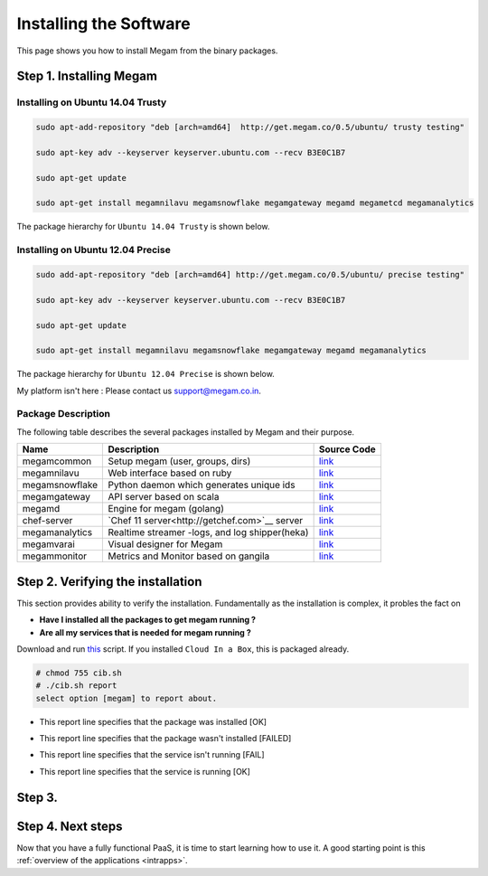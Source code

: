 .. _install_megam:

========================
Installing the Software
========================

This page shows you how to install Megam from the binary packages.

Step 1. Installing Megam
========================


Installing on Ubuntu 14.04 Trusty
---------------------------------

.. code::

    sudo apt-add-repository "deb [arch=amd64]  http://get.megam.co/0.5/ubuntu/ trusty testing"

    sudo apt-key adv --keyserver keyserver.ubuntu.com --recv B3E0C1B7

    sudo apt-get update

    sudo apt-get install megamnilavu megamsnowflake megamgateway megamd megametcd megamanalytics


The package hierarchy for ``Ubuntu 14.04 Trusty`` is shown below.

|megam trusty packages|


Installing on Ubuntu 12.04 Precise
----------------------------------

.. code::

    sudo add-apt-repository "deb [arch=amd64] http://get.megam.co/0.5/ubuntu/ precise testing"

    sudo apt-key adv --keyserver keyserver.ubuntu.com --recv B3E0C1B7

    sudo apt-get update

    sudo apt-get install megamnilavu megamsnowflake megamgateway megamd megamanalytics

The package hierarchy for ``Ubuntu 12.04 Precise`` is shown below.

|megam precise packages|

My platform isn't here : Please contact us `support@megam.co.in <mailto:support@megam.co.in>`_.

Package Description
-------------------

The following table describes the several packages installed by Megam and their purpose.

+-----------------------------------+-------------------------------------------------+-----------------------------------------------------+
|     Name                          | Description                                     |                  Source Code                        |
|                                   |                                                 |                                                     |
+===================================+=================================================+=====================================================+
| megamcommon                       | Setup megam  (user, groups, dirs)               | `link <https://github.com/megamsys/packager>`__     |
+-----------------------------------+-------------------------------------------------+-----------------------------------------------------+
| megamnilavu                       | Web interface based on ruby                     | `link <https://github.com/megamsys/nilavu>`__       |
+-----------------------------------+-------------------------------------------------+-----------------------------------------------------+
| megamsnowflake                    | Python daemon which generates unique ids        | `link <https://github.com/megamsys/pysnowflake>`__  |
+-----------------------------------+-------------------------------------------------+-----------------------------------------------------+
| megamgateway                      | API server based on scala                       | `link <https://github.com/megamsys/megam_gateway>`__|
+-----------------------------------+-------------------------------------------------+-----------------------------------------------------+
| megamd                            | Engine for megam (golang)                       | `link <https://github.com/megamsys/megamd>`__       |
+-----------------------------------+-------------------------------------------------+-----------------------------------------------------+
| chef-server                       | `Chef 11 server<http://getchef.com>`__ server   | `link <https://github.com/opscode/chef-server>`__   |
+-----------------------------------+-------------------------------------------------+-----------------------------------------------------+
| megamanalytics                    | Realtime streamer -logs, and log shipper(heka)  | `link <https://github.com/megamsys/tap>`__          |
+-----------------------------------+-------------------------------------------------+-----------------------------------------------------+
| megamvarai                        | Visual designer for Megam                       | `link <https://github.com/megamsys/varai>`__        |
+-----------------------------------+-------------------------------------------------+-----------------------------------------------------+
| megammonitor                      | Metrics and Monitor based on gangila            | `link <https://github.com/ganglia>`__               |
+-----------------------------------+-------------------------------------------------+-----------------------------------------------------+

Step 2. Verifying the installation
==================================

This section provides ability to verify the installation.
Fundamentally as the installation is complex, it probles the fact on

- **Have I installed all the packages to get megam running ?**
- **Are all my services that is needed for megam running ?**

Download and run `this <https://raw.githubusercontent.com/megamsys/cloudinabox/master/conf/trusty/cib.sh>`__ script. If you installed ``Cloud In a Box``, this is packaged already.

.. code::

  # chmod 755 cib.sh
  # ./cib.sh report
  select option [megam] to report about.


- This report line specifies that the package was installed [OK]

|Megam CIB Verify2|


- This report line specifies that the package wasn't installed [FAILED]

|Megam CIB Verify3|


- This report line specifies that the service isn't running [FAIL]

|Megam CIB Verify4|


- This report line specifies that the service is running [OK]

|Megam CIB Verify5|

Step 3.
==================




Step 4. Next steps
===================

Now that you have a fully functional PaaS, it is time to start learning how to use it. A good starting point is this :ref:`overview of the applications <intrapps>`.

.. |megam trusty packages| image:: /images/megam_packages_trusty.png
.. |megam precise packages| image:: /images/megam_packages_precise.png
.. |Megam CIB Verify1| image:: /images/megam_cib_verify1.png
.. |Megam CIB Verify2| image:: /images/megam_cib_verify2.png
.. |Megam CIB Verify3| image:: /images/megam_cib_verify3.png
.. |Megam CIB Verify4| image:: /images/megam_cib_verify4.png
.. |Megam CIB Verify5| image:: /images/megam_cib_verify5.png
